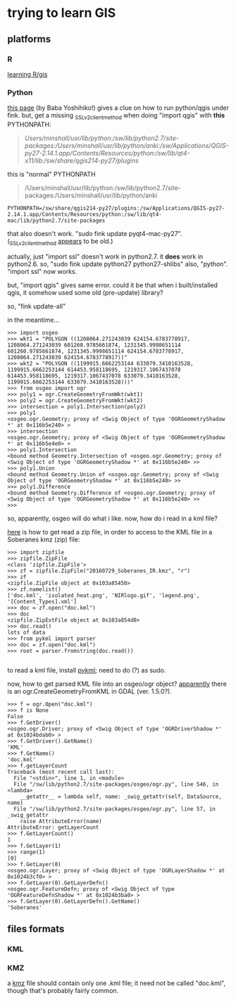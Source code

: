 * trying to learn GIS
** platforms
*** R

[[http://gis.stackexchange.com/questions/45327/tutorials-to-handle-spatial-data-in-r][learning R/gis]]

*** Python

[[http://www.uclmail.net/users/babayoshihiko/fink/qgis/index.html][this page]] (by Baba Yoshihiko!) gives a clue on how to run python/qgis
under fink.  but, get a missing _SSLv2_client_method when doing
"import qgis" with *this* PYTHONPATH:
#+BEGIN_QUOTE
/Users/minshall/usr/lib/python:/sw/lib/python2.7/site-packages:/Users/minshall/usr/lib/python/anki:/sw/Applications/QGIS-py27-2.14.1.app/Contents/Resources/python:/sw/lib/qt4-x11/lib:/sw/share/qgis214-py27/plugins/
#+END_QUOTE

this is "normal" PYTHONPATH
#+BEGIN_QUOTE
/Users/minshall/usr/lib/python:/sw/lib/python2.7/site-packages:/Users/minshall/usr/lib/python/anki
#+END_QUOTE

#+BEGIN_EXAMPLE
PYTHONPATH=/sw/share/qgis214-py27/plugins:/sw/Applications/QGIS-py27-2.14.1.app/Contents/Resources/python:/sw/lib/qt4-mac/lib/python2.7/site-packages
#+END_EXAMPLE

that also doesn't work.  "sudo fink update pyqt4-mac-py27".
(_SSLv2_client_method [[http://stackoverflow.com/questions/36637229/why-wont-anaconda-jupyter-ipython-notebook-launch/36749855][appears]] to be old.)

actually, just "import ssl" doesn't work in python2.7.  it *does* work
in python2.6.  so, "sudo fink update python27 python27-shlibs" also,
"python".  "import ssl" now works.

but, "import qgis" gives same error.  could it be that when i
built/installed qgis, it somehow used some old (pre-update) library?


so, "fink update-all"

in the meantime...
#+BEGIN_EXAMPLE
>>> import osgeo
>>> wkt1 = "POLYGON ((1208064.271243039 624154.6783778917, 1208064.271243039 601260.9785661874, 1231345.9998651114 601260.9785661874, 1231345.9998651114 624154.6783778917, 1208064.271243039 624154.6783778917))"
>>> wkt2 = "POLYGON ((1199915.6662253144 633079.3410163528, 1199915.6662253144 614453.958118695, 1219317.1067437078 614453.958118695, 1219317.1067437078 633079.3410163528, 1199915.6662253144 633079.3410163528)))"
>>> from osgeo import ogr
>>> poly1 = ogr.CreateGeometryFromWkt(wkt1)
>>> poly2 = ogr.CreateGeometryFromWkt(wkt2)
>>> intersection = poly1.Intersection(poly2)
>>> poly1
<osgeo.ogr.Geometry; proxy of <Swig Object of type 'OGRGeometryShadow *' at 0x116b5e240> >
>>> intersection
<osgeo.ogr.Geometry; proxy of <Swig Object of type 'OGRGeometryShadow *' at 0x116b5e4e0> >
>>> poly1.Intersection
<bound method Geometry.Intersection of <osgeo.ogr.Geometry; proxy of <Swig Object of type 'OGRGeometryShadow *' at 0x116b5e240> >>
>>> poly1.Union
<bound method Geometry.Union of <osgeo.ogr.Geometry; proxy of <Swig Object of type 'OGRGeometryShadow *' at 0x116b5e240> >>
>>> poly1.Difference
<bound method Geometry.Difference of <osgeo.ogr.Geometry; proxy of <Swig Object of type 'OGRGeometryShadow *' at 0x116b5e240> >>
>>> 
#+END_EXAMPLE
so, apparently, osgeo will do what i like.  now, how do i read in a
kml file?

[[https://docs.python.org/2/library/zipfile.html][here]] is how to get read a zip file, in order to access to the KML file
in a Soberanes kmz (zip) file:
#+BEGIN_EXAMPLE
>>> import zipfile
>>> zipfile.ZipFile
<class 'zipfile.ZipFile'>
>>> zf = zipfile.ZipFile("20160729_Soberanes_IR.kmz", "r")
>>> zf
<zipfile.ZipFile object at 0x103a85450>
>>> zf.namelist()
['doc.kml', 'isolated_heat.png', 'NIRlogo.gif', 'legend.png', '[Content_Types].xml']
>>> doc = zf.open("doc.kml")
>>> doc
<zipfile.ZipExtFile object at 0x103a854d0>
>>> doc.read()
lots of data
>>> from pykml import parser
>>> doc = zf.open("doc.kml")
>>> root = parser.fromstring(doc.read())

#+END_EXAMPLE

to read a kml file, install [[http://pythonhosted.org/pykml/index.html][pykml]]; need to do (?) as sudo.

now, how to get parsed KML file into an osgeo/ogr object?  [[http://trac.osgeo.org/gdal/wiki/Release/1.5.0-News][apparently]]
there is an ogr.CreateGeometryFromKML in GDAL (ver. 1.5.0?).

#+BEGIN_EXAMPLE
>>> f = ogr.Open("doc.kml")
>>> f is None
False
>>> f.GetDriver()
<osgeo.ogr.Driver; proxy of <Swig Object of type 'OGRDriverShadow *' at 0x1024bdab0> >
>>> f.GetDriver().GetName()
'KML'
>>> f.GetName()
'doc.kml'
>>> f.getLayerCount
Traceback (most recent call last):
  File "<stdin>", line 1, in <module>
  File "/sw/lib/python2.7/site-packages/osgeo/ogr.py", line 546, in <lambda>
    __getattr__ = lambda self, name: _swig_getattr(self, DataSource, name)
  File "/sw/lib/python2.7/site-packages/osgeo/ogr.py", line 57, in _swig_getattr
    raise AttributeError(name)
AttributeError: getLayerCount
>>> f.GetLayerCount()
1
>>> f.GetLayer(1)
>>> range(1)
[0]
>>> f.GetLayer(0)
<osgeo.ogr.Layer; proxy of <Swig Object of type 'OGRLayerShadow *' at 0x1024b3cf0> >
>>> f.GetLayer(0).GetLayerDefn()
<osgeo.ogr.FeatureDefn; proxy of <Swig Object of type 'OGRFeatureDefnShadow *' at 0x1024b3ba0> >
>>> f.GetLayer(0).GetLayerDefn().GetName()
'Soberanes'
#+END_EXAMPLE
** files formats
*** KML
*** KMZ

a [[https://developers.google.com/kml/documentation/kmzarchives][kmz]] file should contain only one .kml file; it need not be called
"doc.kml", though that's probably fairly common.
